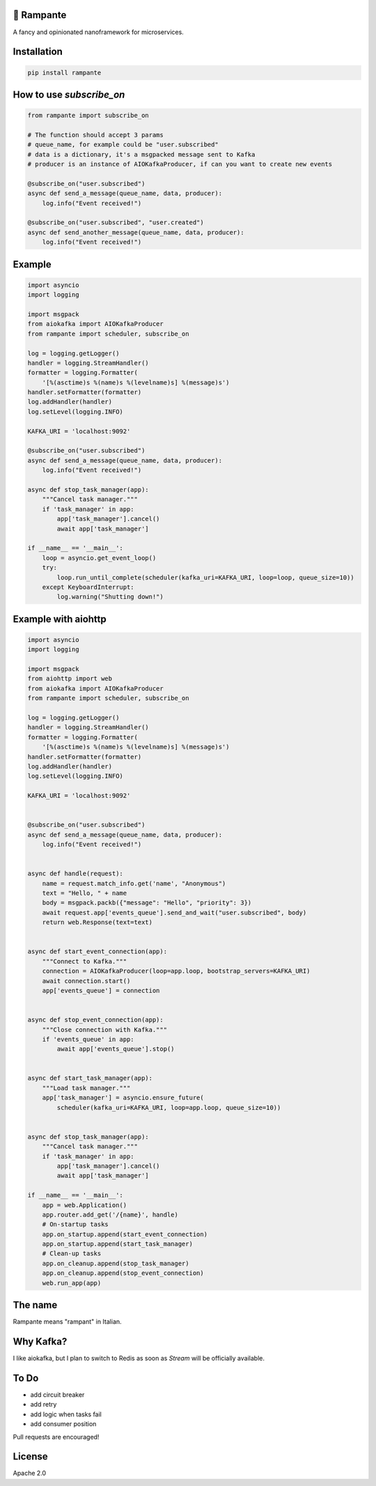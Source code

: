 .. image:: https://badge.fury.io/py/rampante.svg
   :target: https://badge.fury.io/py/rampante
   :alt: PyPI version

.. image:: https://img.shields.io/pypi/pyversions/rampante.svg
   :target: https://pypi.org/project/rampante/
   :alt: Python Versions

.. image:: https://travis-ci.org/barrachri/rampante.svg?branch=master
    :target: https://travis-ci.org/barrachri/rampante

.. image:: https://codecov.io/gh/barrachri/rampante/branch/master/graph/badge.svg
  :target: https://codecov.io/gh/barrachri/rampante

🐎 Rampante
================================================
A fancy and opinionated nanoframework for microservices.

Installation
===============

.. code-block:: sh

   pip install rampante

How to use `subscribe_on`
============================

.. code-block:: python

    from rampante import subscribe_on

    # The function should accept 3 params
    # queue_name, for example could be "user.subscribed"
    # data is a dictionary, it's a msgpacked message sent to Kafka
    # producer is an instance of AIOKafkaProducer, if can you want to create new events

    @subscribe_on("user.subscribed")
    async def send_a_message(queue_name, data, producer):
        log.info("Event received!")

    @subscribe_on("user.subscribed", "user.created")
    async def send_another_message(queue_name, data, producer):
        log.info("Event received!")


Example
========================

.. code-block:: python

    import asyncio
    import logging

    import msgpack
    from aiokafka import AIOKafkaProducer
    from rampante import scheduler, subscribe_on

    log = logging.getLogger()
    handler = logging.StreamHandler()
    formatter = logging.Formatter(
        '[%(asctime)s %(name)s %(levelname)s] %(message)s')
    handler.setFormatter(formatter)
    log.addHandler(handler)
    log.setLevel(logging.INFO)

    KAFKA_URI = 'localhost:9092'

    @subscribe_on("user.subscribed")
    async def send_a_message(queue_name, data, producer):
        log.info("Event received!")

    async def stop_task_manager(app):
        """Cancel task manager."""
        if 'task_manager' in app:
            app['task_manager'].cancel()
            await app['task_manager']

    if __name__ == '__main__':
        loop = asyncio.get_event_loop()
        try:
            loop.run_until_complete(scheduler(kafka_uri=KAFKA_URI, loop=loop, queue_size=10))
        except KeyboardInterrupt:
            log.warning("Shutting down!")


Example with aiohttp
========================

.. code-block:: python

    import asyncio
    import logging

    import msgpack
    from aiohttp import web
    from aiokafka import AIOKafkaProducer
    from rampante import scheduler, subscribe_on

    log = logging.getLogger()
    handler = logging.StreamHandler()
    formatter = logging.Formatter(
        '[%(asctime)s %(name)s %(levelname)s] %(message)s')
    handler.setFormatter(formatter)
    log.addHandler(handler)
    log.setLevel(logging.INFO)

    KAFKA_URI = 'localhost:9092'


    @subscribe_on("user.subscribed")
    async def send_a_message(queue_name, data, producer):
        log.info("Event received!")


    async def handle(request):
        name = request.match_info.get('name', "Anonymous")
        text = "Hello, " + name
        body = msgpack.packb({"message": "Hello", "priority": 3})
        await request.app['events_queue'].send_and_wait("user.subscribed", body)
        return web.Response(text=text)


    async def start_event_connection(app):
        """Connect to Kafka."""
        connection = AIOKafkaProducer(loop=app.loop, bootstrap_servers=KAFKA_URI)
        await connection.start()
        app['events_queue'] = connection


    async def stop_event_connection(app):
        """Close connection with Kafka."""
        if 'events_queue' in app:
            await app['events_queue'].stop()


    async def start_task_manager(app):
        """Load task manager."""
        app['task_manager'] = asyncio.ensure_future(
            scheduler(kafka_uri=KAFKA_URI, loop=app.loop, queue_size=10))


    async def stop_task_manager(app):
        """Cancel task manager."""
        if 'task_manager' in app:
            app['task_manager'].cancel()
            await app['task_manager']

    if __name__ == '__main__':
        app = web.Application()
        app.router.add_get('/{name}', handle)
        # On-startup tasks
        app.on_startup.append(start_event_connection)
        app.on_startup.append(start_task_manager)
        # Clean-up tasks
        app.on_cleanup.append(stop_task_manager)
        app.on_cleanup.append(stop_event_connection)
        web.run_app(app)

The name
================================================

Rampante means "rampant" in Italian.

Why Kafka?
================================================

I like aiokafka, but I plan to switch to Redis as soon as `Stream` will be officially available.

To Do
================================================

- add circuit breaker
- add retry
- add logic when tasks fail
- add consumer position

Pull requests are encouraged!

License
================================================

Apache 2.0
